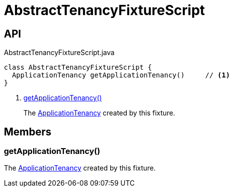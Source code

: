 = AbstractTenancyFixtureScript
:Notice: Licensed to the Apache Software Foundation (ASF) under one or more contributor license agreements. See the NOTICE file distributed with this work for additional information regarding copyright ownership. The ASF licenses this file to you under the Apache License, Version 2.0 (the "License"); you may not use this file except in compliance with the License. You may obtain a copy of the License at. http://www.apache.org/licenses/LICENSE-2.0 . Unless required by applicable law or agreed to in writing, software distributed under the License is distributed on an "AS IS" BASIS, WITHOUT WARRANTIES OR  CONDITIONS OF ANY KIND, either express or implied. See the License for the specific language governing permissions and limitations under the License.

== API

[source,java]
.AbstractTenancyFixtureScript.java
----
class AbstractTenancyFixtureScript {
  ApplicationTenancy getApplicationTenancy()     // <.>
}
----

<.> xref:#getApplicationTenancy_[getApplicationTenancy()]
+
--
The xref:refguide:extensions:index/secman/applib/tenancy/dom/ApplicationTenancy.adoc[ApplicationTenancy] created by this fixture.
--

== Members

[#getApplicationTenancy_]
=== getApplicationTenancy()

The xref:refguide:extensions:index/secman/applib/tenancy/dom/ApplicationTenancy.adoc[ApplicationTenancy] created by this fixture.
